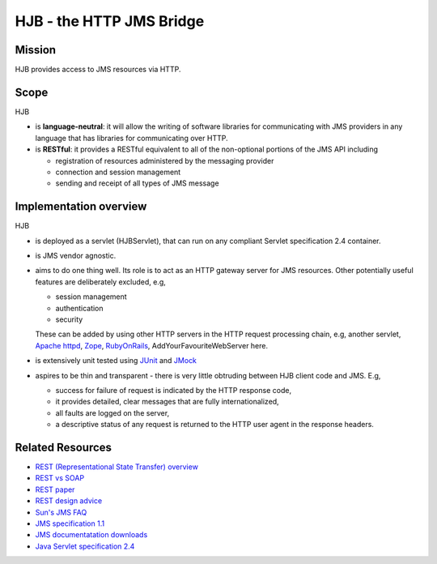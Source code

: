 =========================
HJB - the HTTP JMS Bridge
=========================

Mission
-------

HJB provides access to JMS resources via HTTP.

Scope
-----

HJB

* is **language-neutral**: it will allow the writing of software
  libraries for communicating with JMS providers in any language
  that has libraries for communicating over HTTP.

* is **RESTful**: it provides a RESTful equivalent to all of the
  non-optional portions of the JMS API including

  - registration of resources administered by the messaging provider

  - connection and session management

  - sending and receipt of all types of JMS message

Implementation overview
-----------------------

HJB

* is deployed as a servlet (HJBServlet), that can run on any compliant
  Servlet specification 2.4 container.

* is JMS vendor agnostic.

* aims to do one thing well. Its role is to act as an HTTP gateway
  server for JMS resources.  Other potentially useful features are
  deliberately excluded, e.g,

  - session management
  - authentication
  - security 

  These can be added by using other HTTP servers in the HTTP request
  processing chain, e.g, another servlet, `Apache httpd`_, Zope_,
  RubyOnRails_, AddYourFavouriteWebServer here.

* is extensively unit tested using `JUnit <http://www.junit.org>`_
  and `JMock <http://www.jmock.org>`_

* aspires to be thin and transparent - there is very little
  obtruding between HJB client code and JMS. E.g,

  - success for failure of request is indicated by the HTTP response code,

  - it provides detailed, clear messages that are fully internationalized, 

  - all faults are logged on the server,

  - a descriptive status of any request is returned to the HTTP user agent in
    the response headers.


Related Resources
-----------------

* `REST (Representational State Transfer) overview <http://en.wikipedia.org/wiki/REST>`_
  
* `REST vs SOAP <http://www.prescod.net/rest/rest_vs_soap_overview>`_

* `REST paper
  <http://www.ics.uci.edu/~fielding/pubs/dissertation/rest_arch_style.htm>`_

* `REST design advice <http://www.prescod.net/rest/mistakes/>`_

* `Sun's JMS FAQ <http://java.sun.com/products/jms/faq.html>`_

* `JMS specification 1.1
  <http://java.sun.com/products/jms/docs.html>`_

* `JMS documentatation downloads
  <http://java.sun.com/products/jms/docs.html>`_

* `Java Servlet specification 2.4
  <http://java.sun.com/products/servlet/download.html#specs>`_

.. _`Apache httpd`: http://httpd.apache.org

.. _`Zope`: http://www.zope.org

.. _`RubyOnRails`: http://www.rubyonrails.org
